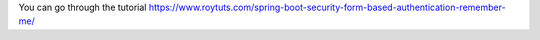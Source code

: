 You can go through the tutorial https://www.roytuts.com/spring-boot-security-form-based-authentication-remember-me/
